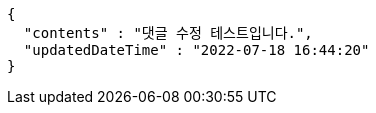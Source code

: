 [source,options="nowrap"]
----
{
  "contents" : "댓글 수정 테스트입니다.",
  "updatedDateTime" : "2022-07-18 16:44:20"
}
----